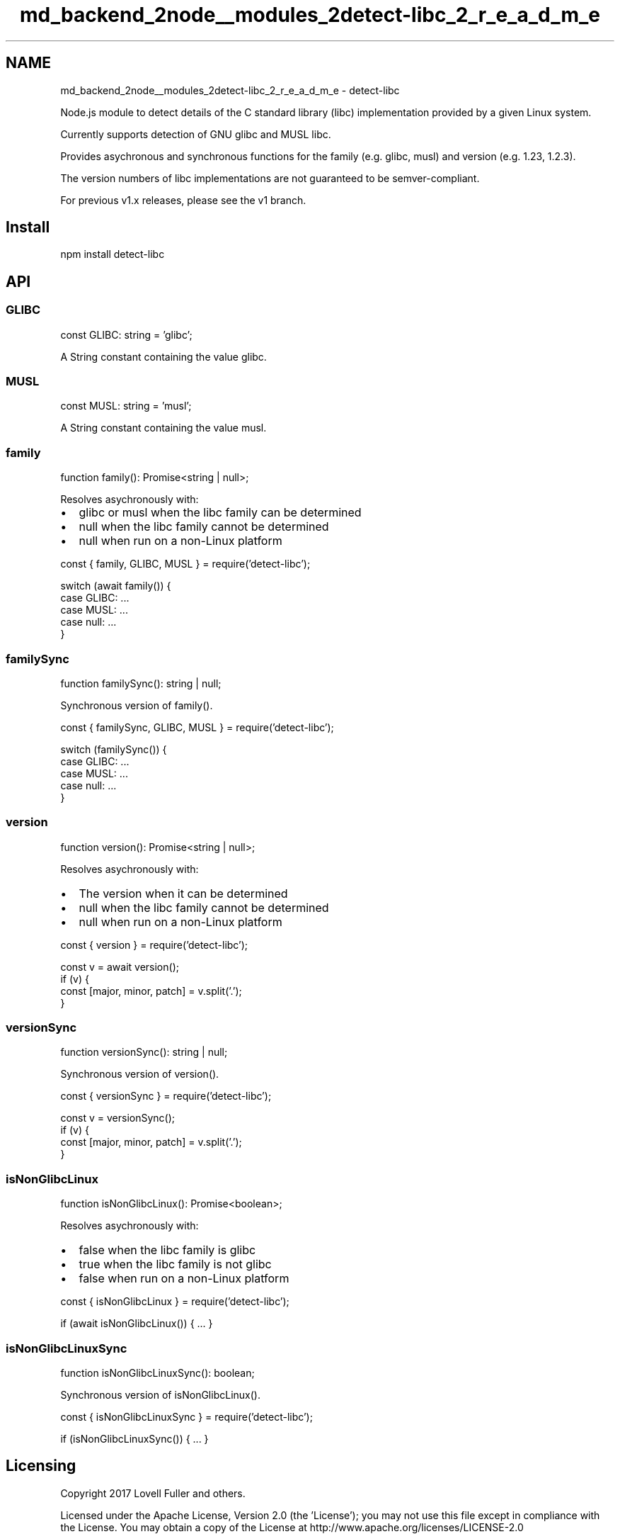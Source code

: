 .TH "md_backend_2node__modules_2detect-libc_2_r_e_a_d_m_e" 3 "My Project" \" -*- nroff -*-
.ad l
.nh
.SH NAME
md_backend_2node__modules_2detect-libc_2_r_e_a_d_m_e \- detect-libc 
.PP
 Node\&.js module to detect details of the C standard library (libc) implementation provided by a given Linux system\&.
.PP
Currently supports detection of GNU glibc and MUSL libc\&.
.PP
Provides asychronous and synchronous functions for the family (e\&.g\&. \fRglibc\fP, \fRmusl\fP) and version (e\&.g\&. \fR1\&.23\fP, \fR1\&.2\&.3\fP)\&.
.PP
The version numbers of libc implementations are not guaranteed to be semver-compliant\&.
.PP
For previous v1\&.x releases, please see the \fRv1\fP branch\&.
.SH "Install"
.PP
.PP
.nf
npm install detect\-libc
.fi
.PP
.SH "API"
.PP
.SS "GLIBC"
.PP
.nf
const GLIBC: string = 'glibc';
.fi
.PP
.PP
A String constant containing the value \fRglibc\fP\&.
.SS "MUSL"
.PP
.nf
const MUSL: string = 'musl';
.fi
.PP
.PP
A String constant containing the value \fRmusl\fP\&.
.SS "family"
.PP
.nf
function family(): Promise<string | null>;
.fi
.PP
.PP
Resolves asychronously with:
.PP
.IP "\(bu" 2
\fRglibc\fP or \fRmusl\fP when the libc family can be determined
.IP "\(bu" 2
\fRnull\fP when the libc family cannot be determined
.IP "\(bu" 2
\fRnull\fP when run on a non-Linux platform
.PP
.PP
.PP
.nf
const { family, GLIBC, MUSL } = require('detect\-libc');

switch (await family()) {
  case GLIBC: \&.\&.\&.
  case MUSL: \&.\&.\&.
  case null: \&.\&.\&.
}
.fi
.PP
.SS "familySync"
.PP
.nf
function familySync(): string | null;
.fi
.PP
.PP
Synchronous version of \fRfamily()\fP\&.
.PP
.PP
.nf
const { familySync, GLIBC, MUSL } = require('detect\-libc');

switch (familySync()) {
  case GLIBC: \&.\&.\&.
  case MUSL: \&.\&.\&.
  case null: \&.\&.\&.
}
.fi
.PP
.SS "version"
.PP
.nf
function version(): Promise<string | null>;
.fi
.PP
.PP
Resolves asychronously with:
.PP
.IP "\(bu" 2
The version when it can be determined
.IP "\(bu" 2
\fRnull\fP when the libc family cannot be determined
.IP "\(bu" 2
\fRnull\fP when run on a non-Linux platform
.PP
.PP
.PP
.nf
const { version } = require('detect\-libc');

const v = await version();
if (v) {
  const [major, minor, patch] = v\&.split('\&.');
}
.fi
.PP
.SS "versionSync"
.PP
.nf
function versionSync(): string | null;
.fi
.PP
.PP
Synchronous version of \fRversion()\fP\&.
.PP
.PP
.nf
const { versionSync } = require('detect\-libc');

const v = versionSync();
if (v) {
  const [major, minor, patch] = v\&.split('\&.');
}
.fi
.PP
.SS "isNonGlibcLinux"
.PP
.nf
function isNonGlibcLinux(): Promise<boolean>;
.fi
.PP
.PP
Resolves asychronously with:
.PP
.IP "\(bu" 2
\fRfalse\fP when the libc family is \fRglibc\fP
.IP "\(bu" 2
\fRtrue\fP when the libc family is not \fRglibc\fP
.IP "\(bu" 2
\fRfalse\fP when run on a non-Linux platform
.PP
.PP
.PP
.nf
const { isNonGlibcLinux } = require('detect\-libc');

if (await isNonGlibcLinux()) { \&.\&.\&. }
.fi
.PP
.SS "isNonGlibcLinuxSync"
.PP
.nf
function isNonGlibcLinuxSync(): boolean;
.fi
.PP
.PP
Synchronous version of \fRisNonGlibcLinux()\fP\&.
.PP
.PP
.nf
const { isNonGlibcLinuxSync } = require('detect\-libc');

if (isNonGlibcLinuxSync()) { \&.\&.\&. }
.fi
.PP
.SH "Licensing"
.PP
Copyright 2017 Lovell Fuller and others\&.
.PP
Licensed under the Apache License, Version 2\&.0 (the 'License'); you may not use this file except in compliance with the License\&. You may obtain a copy of the License at \fRhttp://www\&.apache\&.org/licenses/LICENSE-2\&.0\fP
.PP
Unless required by applicable law or agreed to in writing, software distributed under the License is distributed on an 'AS IS' BASIS, WITHOUT WARRANTIES OR CONDITIONS OF ANY KIND, either express or implied\&. See the License for the specific language governing permissions and limitations under the License\&. 
